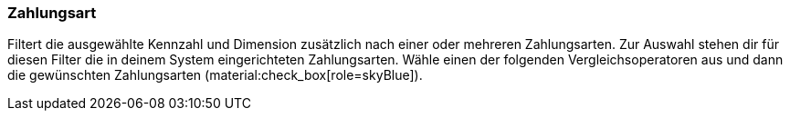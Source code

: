=== Zahlungsart

Filtert die ausgewählte Kennzahl und Dimension zusätzlich nach einer oder mehreren Zahlungsarten.
Zur Auswahl stehen dir für diesen Filter die in deinem System eingerichteten Zahlungsarten.
Wähle einen der folgenden Vergleichsoperatoren aus und dann die gewünschten Zahlungsarten (material:check_box[role=skyBlue]).
